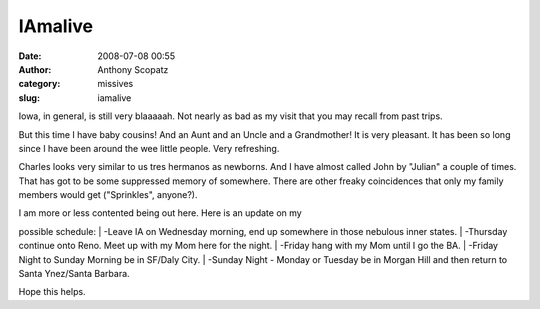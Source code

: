 IAmalive
########
:date: 2008-07-08 00:55
:author: Anthony Scopatz
:category: missives
:slug: iamalive

Iowa, in general, is still very blaaaaah. Not nearly as bad as my visit
that you may recall from past trips.

But this time I have baby cousins! And an Aunt and an Uncle and a
Grandmother! It is very pleasant. It has been so long since I have been
around the wee little people. Very refreshing.

Charles looks very similar to us tres hermanos as newborns. And I have
almost called John by "Julian" a couple of times. That has got to be
some suppressed memory of somewhere. There are other freaky coincidences
that only my family members would get ("Sprinkles", anyone?).

| I am more or less contented being out here. Here is an update on my
possible schedule:
|  -Leave IA on Wednesday morning, end up somewhere in those nebulous
inner states.
|  -Thursday continue onto Reno. Meet up with my Mom here for the night.
|  -Friday hang with my Mom until I go the BA.
|  -Friday Night to Sunday Morning be in SF/Daly City.
|  -Sunday Night - Monday or Tuesday be in Morgan Hill and then return
to Santa Ynez/Santa Barbara.

Hope this helps.
